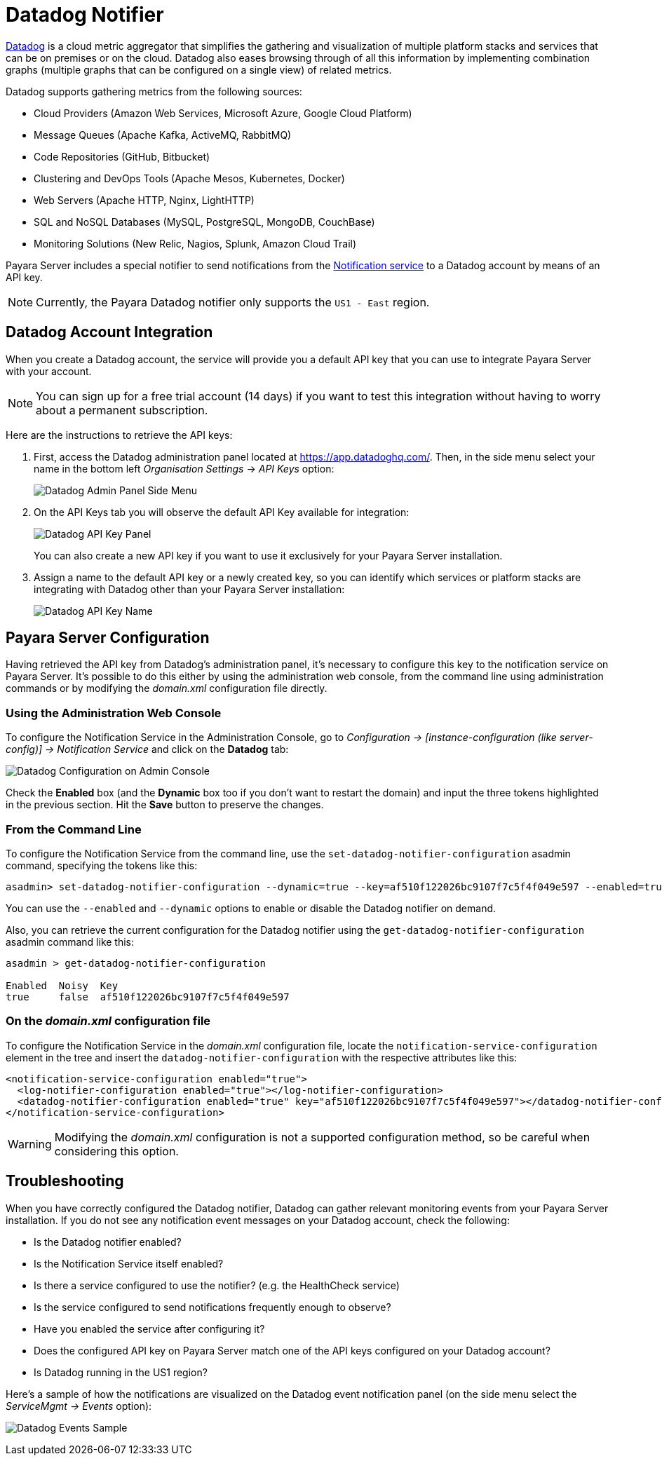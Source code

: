 [[datadog-notifier]]
= Datadog Notifier

https://www.datadoghq.com[Datadog] is a cloud metric aggregator that simplifies the gathering and visualization of multiple platform stacks and services that can be on premises or on the cloud. Datadog also eases browsing through of all this information by implementing combination graphs (multiple graphs that can be configured on a single view) of related metrics.

Datadog supports gathering metrics from the following sources:

* Cloud Providers (Amazon Web Services, Microsoft Azure, Google Cloud Platform)
* Message Queues (Apache Kafka, ActiveMQ, RabbitMQ)
* Code Repositories (GitHub, Bitbucket)
* Clustering and DevOps Tools (Apache Mesos, Kubernetes, Docker)
* Web Servers (Apache HTTP, Nginx, LightHTTP)
* SQL and NoSQL Databases (MySQL, PostgreSQL, MongoDB, CouchBase)
* Monitoring Solutions (New Relic, Nagios, Splunk, Amazon Cloud Trail)

Payara Server includes a special notifier to send notifications from the xref:Technical Documentation/Payara Server Documentation/Logging and Monitoring/Notification Service/Overview.adoc[Notification service] to a Datadog account by means of an API key.

NOTE: Currently, the Payara Datadog notifier only supports the `US1 - East` region.

[[datadog-integration-configuration]]
== Datadog Account Integration

When you create a Datadog account, the service will provide you a default API key that you can use to integrate Payara Server with your account.

NOTE: You can sign up for a free trial account (14 days) if you want to test this integration without having to worry about a permanent subscription.

Here are the instructions to retrieve the API keys:

. First, access the Datadog administration panel located at https://app.datadoghq.com/. Then, in the side menu select your name in the bottom left _Organisation Settings_ -> _API Keys_ option:
+
image:notification-service/datadog/side-menu.png[Datadog Admin Panel Side Menu]

. On the API Keys tab you will observe the default API Key available for integration:
+
image:notification-service/datadog/apikey-panel.png[Datadog API Key Panel]
+
You can also create a new API key if you want to use it exclusively for your Payara Server installation.

. Assign a name to the default API key or a newly created key, so you can identify which services or platform stacks are integrating with Datadog other than your Payara Server installation:
+
image:notification-service/datadog/apikey-name-dialog.png[Datadog API Key Name]

[[payara-server-configuration]]
== Payara Server Configuration

Having retrieved the API key from Datadog's administration panel, it's necessary to configure this key to the notification service on Payara Server. It's possible to do this either by using the administration web console, from the command line using administration commands or by modifying the _domain.xml_ configuration file directly.

[[using-the-administration-web-console]]
=== Using the Administration Web Console

To configure the Notification Service in the Administration Console, go to _Configuration -> [instance-configuration (like server-config)] -> Notification Service_ and click on the *Datadog* tab:

image:notification-service/datadog/datadog-admin-console-configuration.png[Datadog Configuration on Admin Console]

Check the *Enabled* box (and the *Dynamic* box too if you don't want to restart the domain) and input the three tokens highlighted in the previous section. Hit the *Save* button to preserve the changes.

[[from-the-command-line]]
=== From the Command Line

To configure the Notification Service from the command line, use the `set-datadog-notifier-configuration` asadmin command, specifying the tokens
like this:

[source, shell]
----
asadmin> set-datadog-notifier-configuration --dynamic=true --key=af510f122026bc9107f7c5f4f049e597 --enabled=true
----

You can use the `--enabled` and `--dynamic` options to enable or disable the Datadog notifier on demand.

Also, you can retrieve the current configuration for the Datadog notifier using the `get-datadog-notifier-configuration` asadmin command like this:

[source, shell]
----
asadmin > get-datadog-notifier-configuration

Enabled  Noisy  Key
true     false  af510f122026bc9107f7c5f4f049e597
----

[[on-the-domain.xml-configuration-file]]
=== On the _domain.xml_ configuration file

To configure the Notification Service in the _domain.xml_ configuration file, locate the `notification-service-configuration` element in the tree and insert the `datadog-notifier-configuration` with the respective attributes like this:

[source, xml]
----
<notification-service-configuration enabled="true">
  <log-notifier-configuration enabled="true"></log-notifier-configuration>
  <datadog-notifier-configuration enabled="true" key="af510f122026bc9107f7c5f4f049e597"></datadog-notifier-configuration>
</notification-service-configuration>
----

WARNING: Modifying the _domain.xml_ configuration is not a supported configuration method, so be careful when considering this option.

[[troubleshooting]]
== Troubleshooting

When you have correctly configured the Datadog notifier, Datadog can gather relevant monitoring events from your Payara Server installation. If you do not see any notification event messages on your Datadog account, check the following:

* Is the Datadog notifier enabled?
* Is the Notification Service itself enabled?
* Is there a service configured to use the notifier? (e.g. the HealthCheck service)
* Is the service configured to send notifications frequently enough to observe?
* Have you enabled the service after configuring it?
* Does the configured API key on Payara Server match one of the API keys configured on your Datadog account?
* Is Datadog running in the US1 region?

Here's a sample of how the notifications are visualized on the Datadog event notification panel (on the side menu select the _ServiceMgmt -> Events_ option):

image:notification-service/datadog/event-sample.png[Datadog Events Sample]